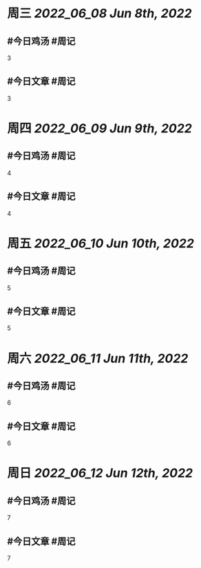 #+类型: 2206
#+主页: [[归档202206]]

* 周三 [[2022_06_08]] [[Jun 8th, 2022]]
** #今日鸡汤 #周记

3

** #今日文章 #周记

3


* 周四 [[2022_06_09]] [[Jun 9th, 2022]]
** #今日鸡汤 #周记

4

** #今日文章 #周记

4


* 周五 [[2022_06_10]] [[Jun 10th, 2022]]
** #今日鸡汤 #周记

5

** #今日文章 #周记

5


* 周六 [[2022_06_11]] [[Jun 11th, 2022]]
** #今日鸡汤 #周记

6

** #今日文章 #周记

6


* 周日 [[2022_06_12]] [[Jun 12th, 2022]]
** #今日鸡汤 #周记

7

** #今日文章 #周记

7

